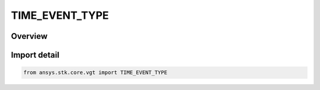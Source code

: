 TIME_EVENT_TYPE
===============

.. py:class:: ansys.stk.core.vgt.TIME_EVENT_TYPE

   IntEnum


.. py:currentmodule:: TIME_EVENT_TYPE

Overview
--------

.. tab-set::

    .. tab-item:: Members
        
        .. list-table::
            :header-rows: 0
            :widths: auto

            * - :py:attr:`~UNKNOWN`
              - Unknown or unsupported time instant types.

            * - :py:attr:`~EPOCH`
              - Time instant set at specified date/time.

            * - :py:attr:`~EXTREMUM`
              - Determine time of global minimum or maximum of specified scalar calculation.

            * - :py:attr:`~FROM_INTERVAL`
              - Start or stop time of selected reference interval.

            * - :py:attr:`~SIGNALED`
              - Determine what time is recorded at target clock location by performing signal transmission of original time instant between base and target clock locations.

            * - :py:attr:`~TIME_OFFSET`
              - Time instant at fixed offset from specified reference time instant.

            * - :py:attr:`~SMART_EPOCH`
              - A smart epoch.


Import detail
-------------

.. code-block:: python

    from ansys.stk.core.vgt import TIME_EVENT_TYPE


